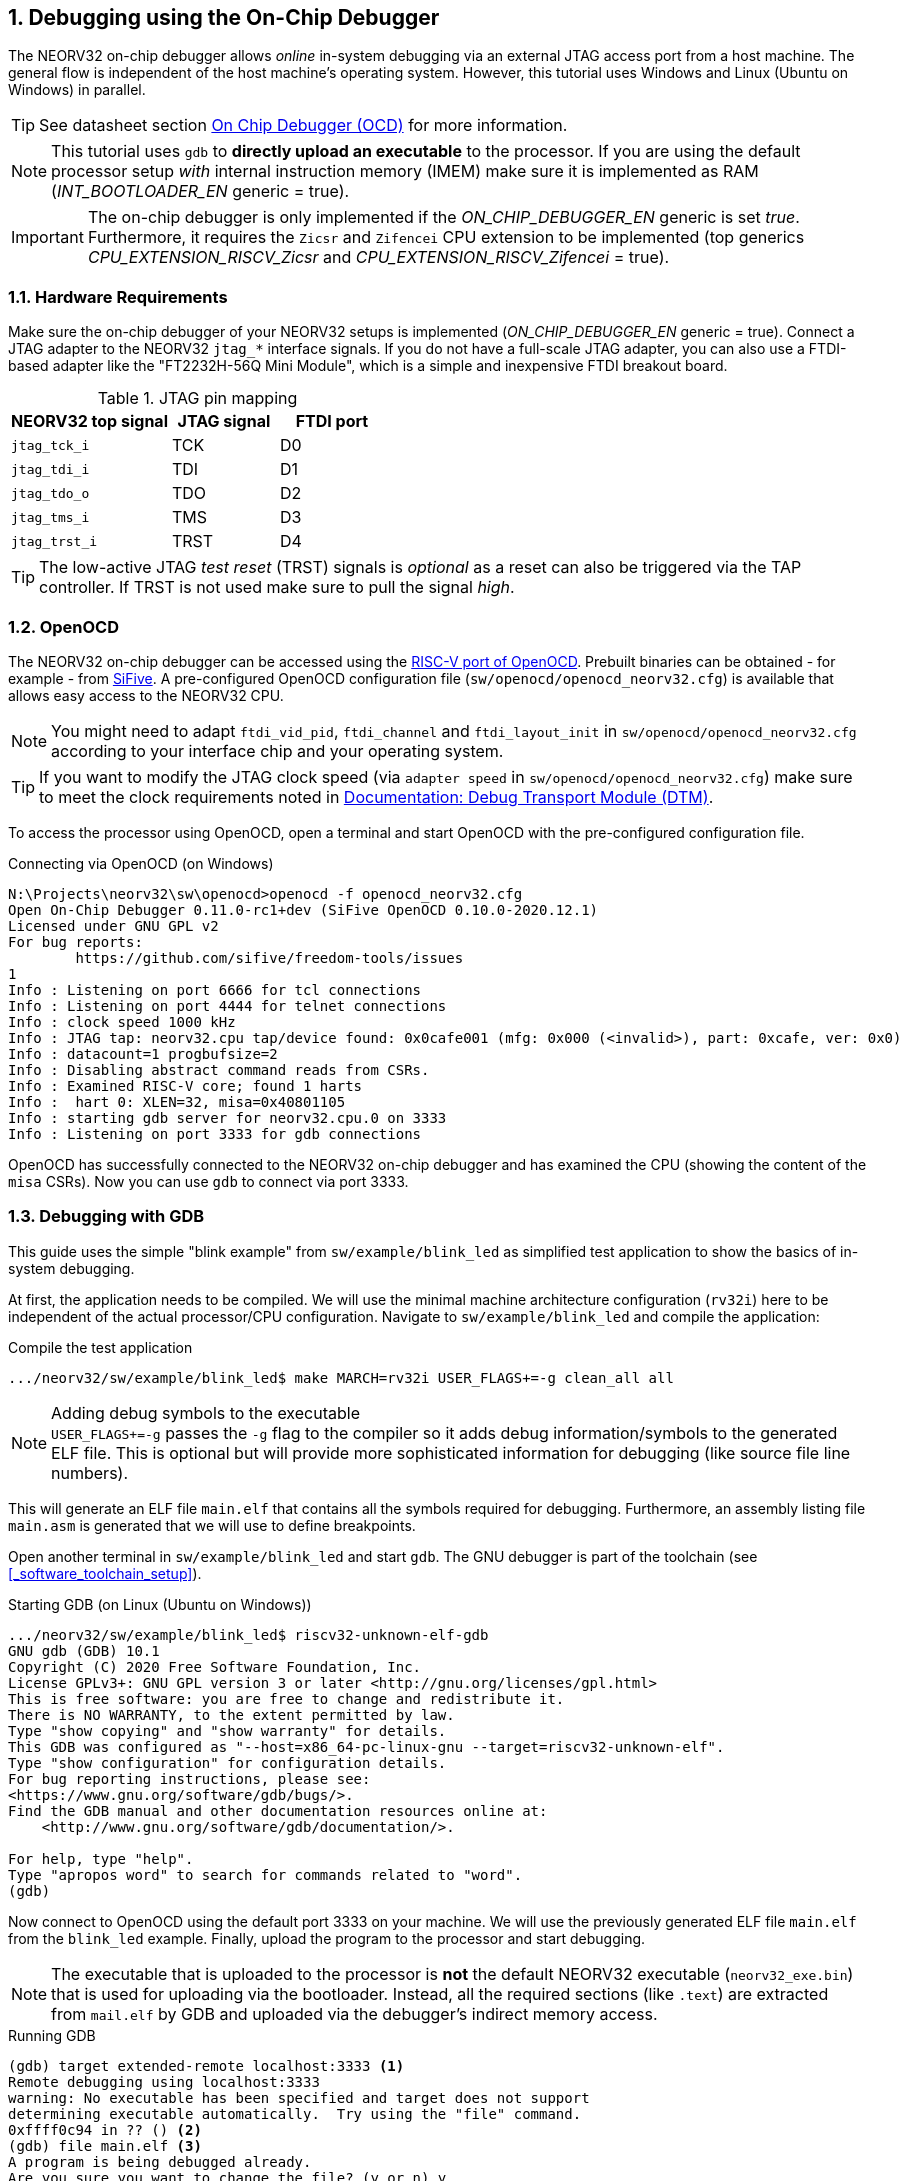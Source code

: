 <<<
:sectnums:
== Debugging using the On-Chip Debugger

The NEORV32 on-chip debugger allows _online_ in-system debugging via an external JTAG access port from a
host machine. The general flow is independent of the host machine's operating system. However, this tutorial uses
Windows and Linux (Ubuntu on Windows) in parallel.

[TIP]
See datasheet section https://stnolting.github.io/neorv32/#_on_chip_debugger_ocd[On Chip Debugger (OCD)]
for more information.

[NOTE]
This tutorial uses `gdb` to **directly upload an executable** to the processor. If you are using the default
processor setup _with_ internal instruction memory (IMEM) make sure it is implemented as RAM
(_INT_BOOTLOADER_EN_ generic = true).

[IMPORTANT]
The on-chip debugger is only implemented if the _ON_CHIP_DEBUGGER_EN_ generic is set _true_. Furthermore, it requires
the `Zicsr` and `Zifencei` CPU extension to be implemented (top generics _CPU_EXTENSION_RISCV_Zicsr_
and _CPU_EXTENSION_RISCV_Zifencei_ = true).


:sectnums:
=== Hardware Requirements

Make sure the on-chip debugger of your NEORV32 setups is implemented (_ON_CHIP_DEBUGGER_EN_ generic = true).
Connect a JTAG adapter to the NEORV32 `jtag_*` interface signals. If you do not have a full-scale JTAG adapter, you can
also use a FTDI-based adapter like the "FT2232H-56Q Mini Module", which is a simple and inexpensive FTDI breakout board.

.JTAG pin mapping
[cols="^3,^2,^2"]
[options="header",grid="rows"]
|=======================
| NEORV32 top signal | JTAG signal | FTDI port
| `jtag_tck_i`       | TCK         | D0
| `jtag_tdi_i`       | TDI         | D1
| `jtag_tdo_o`       | TDO         | D2
| `jtag_tms_i`       | TMS         | D3
| `jtag_trst_i`      | TRST        | D4
|=======================

[TIP]
The low-active JTAG _test reset_ (TRST) signals is _optional_ as a reset can also be triggered via the TAP controller.
If TRST is not used make sure to pull the signal _high_.


:sectnums:
=== OpenOCD

The NEORV32 on-chip debugger can be accessed using the https://github.com/riscv/riscv-openocd[RISC-V port of OpenOCD].
Prebuilt binaries can be obtained - for example - from https://www.sifive.com/software[SiFive]. A pre-configured
OpenOCD configuration file (`sw/openocd/openocd_neorv32.cfg`) is available that allows easy access to the NEORV32 CPU.

[NOTE]
You might need to adapt `ftdi_vid_pid`, `ftdi_channel` and `ftdi_layout_init` in `sw/openocd/openocd_neorv32.cfg`
according to your interface chip and your operating system.

[TIP]
If you want to modify the JTAG clock speed (via `adapter speed` in `sw/openocd/openocd_neorv32.cfg`) make sure to meet
the clock requirements noted in https://stnolting.github.io/neorv32/#_debug_module_dm[Documentation: Debug Transport Module (DTM)].

To access the processor using OpenOCD, open a terminal and start OpenOCD with the pre-configured configuration file.

.Connecting via OpenOCD (on Windows)
[source, bash]
--------------------------
N:\Projects\neorv32\sw\openocd>openocd -f openocd_neorv32.cfg
Open On-Chip Debugger 0.11.0-rc1+dev (SiFive OpenOCD 0.10.0-2020.12.1)
Licensed under GNU GPL v2
For bug reports:
        https://github.com/sifive/freedom-tools/issues
1
Info : Listening on port 6666 for tcl connections
Info : Listening on port 4444 for telnet connections
Info : clock speed 1000 kHz
Info : JTAG tap: neorv32.cpu tap/device found: 0x0cafe001 (mfg: 0x000 (<invalid>), part: 0xcafe, ver: 0x0)
Info : datacount=1 progbufsize=2
Info : Disabling abstract command reads from CSRs.
Info : Examined RISC-V core; found 1 harts
Info :  hart 0: XLEN=32, misa=0x40801105
Info : starting gdb server for neorv32.cpu.0 on 3333
Info : Listening on port 3333 for gdb connections
--------------------------

OpenOCD has successfully connected to the NEORV32 on-chip debugger and has examined the CPU (showing the content of
the `misa` CSRs). Now you can use `gdb` to connect via port 3333.


:sectnums:
=== Debugging with GDB

This guide uses the simple "blink example" from `sw/example/blink_led` as simplified test application to
show the basics of in-system debugging.

At first, the application needs to be compiled. We will use the minimal machine architecture configuration
(`rv32i`) here to be independent of the actual processor/CPU configuration.
Navigate to `sw/example/blink_led` and compile the application:

.Compile the test application
[source, bash]
--------------------------
.../neorv32/sw/example/blink_led$ make MARCH=rv32i USER_FLAGS+=-g clean_all all
--------------------------

.Adding debug symbols to the executable
[NOTE]
`USER_FLAGS+=-g` passes the `-g` flag to the compiler so it adds debug information/symbols
to the generated ELF file. This is optional but will provide more sophisticated information for debugging
(like source file line numbers).

This will generate an ELF file `main.elf` that contains all the symbols required for debugging.
Furthermore, an assembly listing file `main.asm` is generated that we will use to define breakpoints.

Open another terminal in `sw/example/blink_led` and start `gdb`.
The GNU debugger is part of the toolchain (see <<_software_toolchain_setup>>).

.Starting GDB (on Linux (Ubuntu on Windows))
[source, bash]
--------------------------
.../neorv32/sw/example/blink_led$ riscv32-unknown-elf-gdb
GNU gdb (GDB) 10.1
Copyright (C) 2020 Free Software Foundation, Inc.
License GPLv3+: GNU GPL version 3 or later <http://gnu.org/licenses/gpl.html>
This is free software: you are free to change and redistribute it.
There is NO WARRANTY, to the extent permitted by law.
Type "show copying" and "show warranty" for details.
This GDB was configured as "--host=x86_64-pc-linux-gnu --target=riscv32-unknown-elf".
Type "show configuration" for configuration details.
For bug reporting instructions, please see:
<https://www.gnu.org/software/gdb/bugs/>.
Find the GDB manual and other documentation resources online at:
    <http://www.gnu.org/software/gdb/documentation/>.

For help, type "help".
Type "apropos word" to search for commands related to "word".
(gdb)
--------------------------

Now connect to OpenOCD using the default port 3333 on your machine.
We will use the previously generated ELF file `main.elf` from the `blink_led` example.
Finally, upload the program to the processor and start debugging.

[NOTE]
The executable that is uploaded to the processor is **not** the default NEORV32 executable (`neorv32_exe.bin`) that
is used for uploading via the bootloader. Instead, all the required sections (like `.text`) are extracted from `mail.elf`
by GDB and uploaded via the debugger's indirect memory access.

.Running GDB
[source, bash]
--------------------------
(gdb) target extended-remote localhost:3333 <1>
Remote debugging using localhost:3333
warning: No executable has been specified and target does not support
determining executable automatically.  Try using the "file" command.
0xffff0c94 in ?? () <2>
(gdb) file main.elf <3>
A program is being debugged already.
Are you sure you want to change the file? (y or n) y
Reading symbols from main.elf...
(gdb) load <4>
Loading section .text, size 0xd0c lma 0x0
Loading section .rodata, size 0x39c lma 0xd0c
Start address 0x00000000, load size 4264
Transfer rate: 43 KB/sec, 2132 bytes/write.
(gdb)
--------------------------
<1> Connect to OpenOCD
<2> The CPU was still executing code from the bootloader ROM - but that does not matter here
<3> Select `mail.elf` from the `blink_led` example
<4> Upload the executable

After the upload, GDB will make the processor jump to the beginning of the uploaded executable
(by default, this is the beginning of the instruction memory at `0x00000000`) skipping the bootloader
and halting the CPU right before executing the `blink_led` application.


:sectnums:
==== Breakpoint Example

The following steps are just a small showcase that illustrate a simple debugging scheme.

While compiling `blink_led`, an assembly listing file `main.asm` was generated.
Open this file with a text editor to check out what the CPU is going to do when resumed.

The `blink_led` example implements a simple counter on the 8 lowest GPIO output ports. The program uses
"busy wait" to have a visible delay between increments. This waiting is done by calling the `neorv32_cpu_delay_ms`
function. We will add a _breakpoint_ right at the end of this wait function so we can step through the iterations
of the counter.

.Cut-out from `main.asm` generated from the `blink_led` example
[source, assembly]
--------------------------
00000688 <__neorv32_cpu_delay_ms_end>:
 688:	01c12083          	lw	ra,28(sp)
 68c:	02010113          	addi	sp,sp,32
 690:	00008067          	ret
--------------------------

The very last instruction of the `neorv32_cpu_delay_ms` function is `ret` (= return)
at hexadecimal `690` in this example. Add this address as _breakpoint_ to GDB.

[NOTE]
The address might be different if you use a different version of the software framework or
if different ISA options are configured.

.Adding a GDB breakpoint
[source, bash]
--------------------------
(gdb) b * 0x690
Breakpoint 1 at 0x690
--------------------------

.How do breakpoints work?
[TIP]
The NEORV32 on-chip debugger does not provide any hardware breakpoints (RISC-V "trigger modules") that compare an address like the PC
with a predefined value. Instead, gdb will modify the actual executable in IMEM: the actual instruction at the address
of the specified breakpoint is replaced by a `break` / `c.break` instruction. Whenever execution reaches this instruction, debug mode is
re-entered and the debugger restores the original instruction at this address to maintain original program behavior.

Now execute `c` (= continue). The CPU will resume operation until it hits the break-point.
By this we can "step" from increment to increment.

.Iterating from breakpoint to breakpoint
[source, bash]
--------------------------
Breakpoint 1 at 0x690
(gdb) c
Continuing.

Breakpoint 1, 0x00000690 in neorv32_cpu_delay_ms ()
(gdb) c
Continuing.

Breakpoint 1, 0x00000690 in neorv32_cpu_delay_ms ()
(gdb) c
Continuing.
--------------------------
